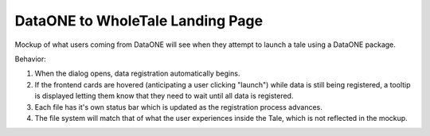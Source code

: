 DataONE to WholeTale Landing Page
=================================

Mockup of what users coming from DataONE will see when they attempt to launch a tale using a DataONE package. 

.. image:: modal_final_2.png
    :alt: WholeTale's Landing Page

Behavior:

#. When the dialog opens, data registration automatically begins.
#. If the frontend cards are hovered (anticipating a user clicking "launch")
   while data is still being registered, a tooltip is displayed letting them
   know that they need to wait until all data is  registered.
#. Each file has it's own status bar which is updated as the registration
   process advances.
#. The file system will match that of what the user experiences inside the
   Tale, which is not reflected in the mockup.
